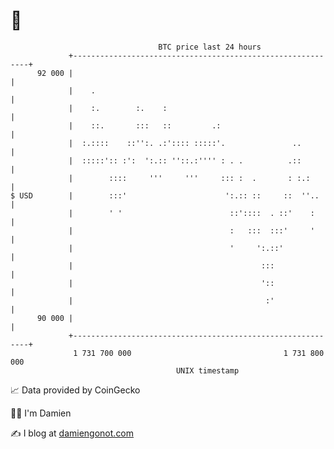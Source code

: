 * 👋

#+begin_example
                                    BTC price last 24 hours                    
                +------------------------------------------------------------+ 
         92 000 |                                                            | 
                |    .                                                       | 
                |    :.        :.    :                                       | 
                |    ::.       :::   ::         .:                           | 
                |  :.::::    ::'':. .:':::: :::::'.               ..         | 
                |  :::::':: :':  ':.:: ''::.:'''' : . .          .::         | 
                |        ::::     '''     '''     ::: :  .       : :.:       | 
   $ USD        |        :::'                      ':.:: ::     ::  ''..     | 
                |        ' '                        ::'::::  . ::'    :      | 
                |                                   :   :::  :::'     '      | 
                |                                   '     ':.::'             | 
                |                                          :::               | 
                |                                          '::               | 
                |                                           :'               | 
         90 000 |                                                            | 
                +------------------------------------------------------------+ 
                 1 731 700 000                                  1 731 800 000  
                                        UNIX timestamp                         
#+end_example
📈 Data provided by CoinGecko

🧑‍💻 I'm Damien

✍️ I blog at [[https://www.damiengonot.com][damiengonot.com]]
